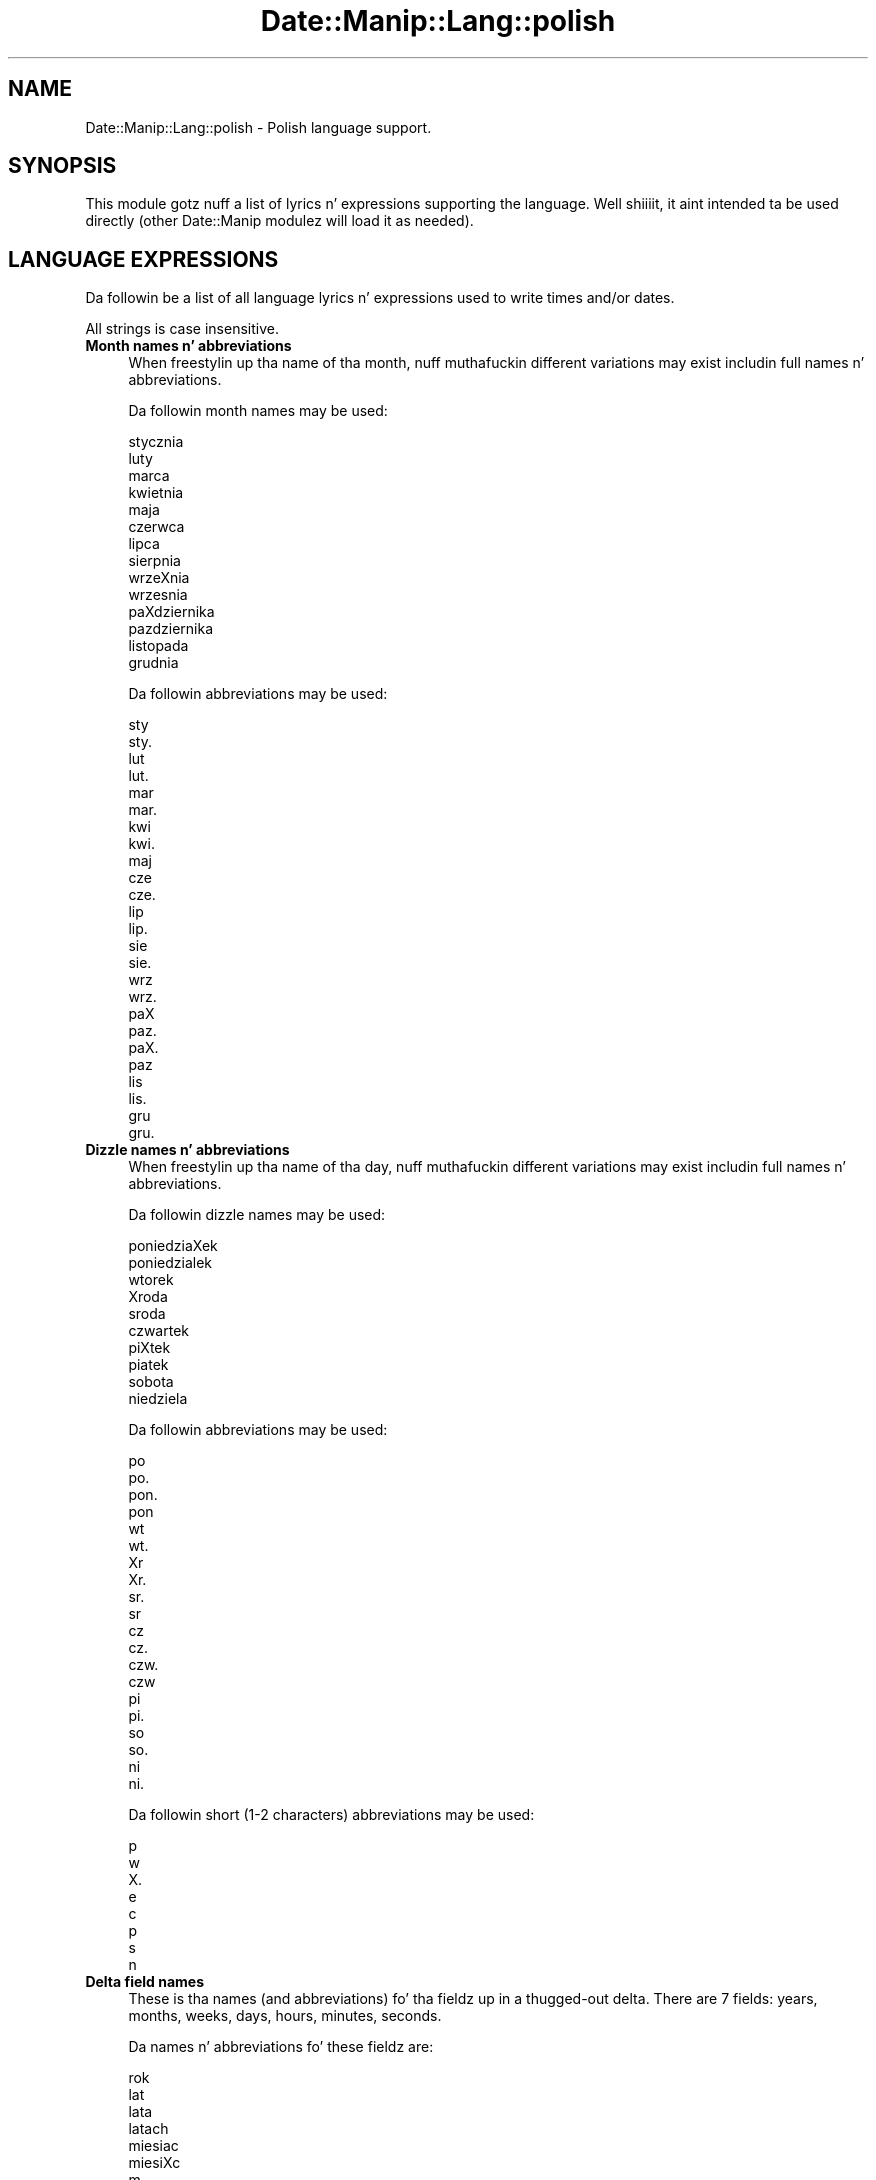 .\" Automatically generated by Pod::Man 2.27 (Pod::Simple 3.28)
.\"
.\" Standard preamble:
.\" ========================================================================
.de Sp \" Vertical space (when we can't use .PP)
.if t .sp .5v
.if n .sp
..
.de Vb \" Begin verbatim text
.ft CW
.nf
.ne \\$1
..
.de Ve \" End verbatim text
.ft R
.fi
..
.\" Set up some characta translations n' predefined strings.  \*(-- will
.\" give a unbreakable dash, \*(PI'ma give pi, \*(L" will give a left
.\" double quote, n' \*(R" will give a right double quote.  \*(C+ will
.\" give a sickr C++.  Capital omega is used ta do unbreakable dashes and
.\" therefore won't be available.  \*(C` n' \*(C' expand ta `' up in nroff,
.\" not a god damn thang up in troff, fo' use wit C<>.
.tr \(*W-
.ds C+ C\v'-.1v'\h'-1p'\s-2+\h'-1p'+\s0\v'.1v'\h'-1p'
.ie n \{\
.    dz -- \(*W-
.    dz PI pi
.    if (\n(.H=4u)&(1m=24u) .ds -- \(*W\h'-12u'\(*W\h'-12u'-\" diablo 10 pitch
.    if (\n(.H=4u)&(1m=20u) .ds -- \(*W\h'-12u'\(*W\h'-8u'-\"  diablo 12 pitch
.    dz L" ""
.    dz R" ""
.    dz C` ""
.    dz C' ""
'br\}
.el\{\
.    dz -- \|\(em\|
.    dz PI \(*p
.    dz L" ``
.    dz R" ''
.    dz C`
.    dz C'
'br\}
.\"
.\" Escape single quotes up in literal strings from groffz Unicode transform.
.ie \n(.g .ds Aq \(aq
.el       .ds Aq '
.\"
.\" If tha F regista is turned on, we'll generate index entries on stderr for
.\" titlez (.TH), headaz (.SH), subsections (.SS), shit (.Ip), n' index
.\" entries marked wit X<> up in POD.  Of course, you gonna gotta process the
.\" output yo ass up in some meaningful fashion.
.\"
.\" Avoid warnin from groff bout undefined regista 'F'.
.de IX
..
.nr rF 0
.if \n(.g .if rF .nr rF 1
.if (\n(rF:(\n(.g==0)) \{
.    if \nF \{
.        de IX
.        tm Index:\\$1\t\\n%\t"\\$2"
..
.        if !\nF==2 \{
.            nr % 0
.            nr F 2
.        \}
.    \}
.\}
.rr rF
.\"
.\" Accent mark definitions (@(#)ms.acc 1.5 88/02/08 SMI; from UCB 4.2).
.\" Fear. Shiiit, dis aint no joke.  Run. I aint talkin' bout chicken n' gravy biatch.  Save yo ass.  No user-serviceable parts.
.    \" fudge factors fo' nroff n' troff
.if n \{\
.    dz #H 0
.    dz #V .8m
.    dz #F .3m
.    dz #[ \f1
.    dz #] \fP
.\}
.if t \{\
.    dz #H ((1u-(\\\\n(.fu%2u))*.13m)
.    dz #V .6m
.    dz #F 0
.    dz #[ \&
.    dz #] \&
.\}
.    \" simple accents fo' nroff n' troff
.if n \{\
.    dz ' \&
.    dz ` \&
.    dz ^ \&
.    dz , \&
.    dz ~ ~
.    dz /
.\}
.if t \{\
.    dz ' \\k:\h'-(\\n(.wu*8/10-\*(#H)'\'\h"|\\n:u"
.    dz ` \\k:\h'-(\\n(.wu*8/10-\*(#H)'\`\h'|\\n:u'
.    dz ^ \\k:\h'-(\\n(.wu*10/11-\*(#H)'^\h'|\\n:u'
.    dz , \\k:\h'-(\\n(.wu*8/10)',\h'|\\n:u'
.    dz ~ \\k:\h'-(\\n(.wu-\*(#H-.1m)'~\h'|\\n:u'
.    dz / \\k:\h'-(\\n(.wu*8/10-\*(#H)'\z\(sl\h'|\\n:u'
.\}
.    \" troff n' (daisy-wheel) nroff accents
.ds : \\k:\h'-(\\n(.wu*8/10-\*(#H+.1m+\*(#F)'\v'-\*(#V'\z.\h'.2m+\*(#F'.\h'|\\n:u'\v'\*(#V'
.ds 8 \h'\*(#H'\(*b\h'-\*(#H'
.ds o \\k:\h'-(\\n(.wu+\w'\(de'u-\*(#H)/2u'\v'-.3n'\*(#[\z\(de\v'.3n'\h'|\\n:u'\*(#]
.ds d- \h'\*(#H'\(pd\h'-\w'~'u'\v'-.25m'\f2\(hy\fP\v'.25m'\h'-\*(#H'
.ds D- D\\k:\h'-\w'D'u'\v'-.11m'\z\(hy\v'.11m'\h'|\\n:u'
.ds th \*(#[\v'.3m'\s+1I\s-1\v'-.3m'\h'-(\w'I'u*2/3)'\s-1o\s+1\*(#]
.ds Th \*(#[\s+2I\s-2\h'-\w'I'u*3/5'\v'-.3m'o\v'.3m'\*(#]
.ds ae a\h'-(\w'a'u*4/10)'e
.ds Ae A\h'-(\w'A'u*4/10)'E
.    \" erections fo' vroff
.if v .ds ~ \\k:\h'-(\\n(.wu*9/10-\*(#H)'\s-2\u~\d\s+2\h'|\\n:u'
.if v .ds ^ \\k:\h'-(\\n(.wu*10/11-\*(#H)'\v'-.4m'^\v'.4m'\h'|\\n:u'
.    \" fo' low resolution devices (crt n' lpr)
.if \n(.H>23 .if \n(.V>19 \
\{\
.    dz : e
.    dz 8 ss
.    dz o a
.    dz d- d\h'-1'\(ga
.    dz D- D\h'-1'\(hy
.    dz th \o'bp'
.    dz Th \o'LP'
.    dz ae ae
.    dz Ae AE
.\}
.rm #[ #] #H #V #F C
.\" ========================================================================
.\"
.IX Title "Date::Manip::Lang::polish 3"
.TH Date::Manip::Lang::polish 3 "2014-12-05" "perl v5.18.4" "User Contributed Perl Documentation"
.\" For nroff, turn off justification. I aint talkin' bout chicken n' gravy biatch.  Always turn off hyphenation; it makes
.\" way too nuff mistakes up in technical documents.
.if n .ad l
.nh
.SH "NAME"
Date::Manip::Lang::polish \- Polish language support.
.SH "SYNOPSIS"
.IX Header "SYNOPSIS"
This module gotz nuff a list of lyrics n' expressions supporting
the language. Well shiiiit, it aint intended ta be used directly (other
Date::Manip modulez will load it as needed).
.SH "LANGUAGE EXPRESSIONS"
.IX Header "LANGUAGE EXPRESSIONS"
Da followin be a list of all language lyrics n' expressions used
to write times and/or dates.
.PP
All strings is case insensitive.
.IP "\fBMonth names n' abbreviations\fR" 4
.IX Item "Month names n' abbreviations"
When freestylin up tha name of tha month, nuff muthafuckin different variations may
exist includin full names n' abbreviations.
.Sp
Da followin month names may be used:
.Sp
.Vb 1
\&   stycznia
\&
\&   luty
\&
\&   marca
\&
\&   kwietnia
\&
\&   maja
\&
\&   czerwca
\&
\&   lipca
\&
\&   sierpnia
\&
\&   wrzeXnia
\&   wrzesnia
\&
\&   paXdziernika
\&   pazdziernika
\&
\&   listopada
\&
\&   grudnia
.Ve
.Sp
Da followin abbreviations may be used:
.Sp
.Vb 2
\&   sty
\&   sty.
\&
\&   lut
\&   lut.
\&
\&   mar
\&   mar.
\&
\&   kwi
\&   kwi.
\&
\&   maj
\&
\&   cze
\&   cze.
\&
\&   lip
\&   lip.
\&
\&   sie
\&   sie.
\&
\&   wrz
\&   wrz.
\&
\&   paX
\&   paz.
\&   paX.
\&   paz
\&
\&   lis
\&   lis.
\&
\&   gru
\&   gru.
.Ve
.IP "\fBDizzle names n' abbreviations\fR" 4
.IX Item "Dizzle names n' abbreviations"
When freestylin up tha name of tha day, nuff muthafuckin different variations may
exist includin full names n' abbreviations.
.Sp
Da followin dizzle names may be used:
.Sp
.Vb 2
\&   poniedziaXek
\&   poniedzialek
\&
\&   wtorek
\&
\&   Xroda
\&   sroda
\&
\&   czwartek
\&
\&   piXtek
\&   piatek
\&
\&   sobota
\&
\&   niedziela
.Ve
.Sp
Da followin abbreviations may be used:
.Sp
.Vb 4
\&   po
\&   po.
\&   pon.
\&   pon
\&
\&   wt
\&   wt.
\&
\&   Xr
\&   Xr.
\&   sr.
\&   sr
\&
\&   cz
\&   cz.
\&   czw.
\&   czw
\&
\&   pi
\&   pi.
\&
\&   so
\&   so.
\&
\&   ni
\&   ni.
.Ve
.Sp
Da followin short (1\-2 characters) abbreviations may be used:
.Sp
.Vb 1
\&   p
\&
\&   w
\&
\&   X.
\&   e
\&
\&   c
\&
\&   p
\&
\&   s
\&
\&   n
.Ve
.IP "\fBDelta field names\fR" 4
.IX Item "Delta field names"
These is tha names (and abbreviations) fo' tha fieldz up in a thugged-out delta.  There are
7 fields: years, months, weeks, days, hours, minutes, seconds.
.Sp
Da names n' abbreviations fo' these fieldz are:
.Sp
.Vb 4
\&   rok
\&   lat
\&   lata
\&   latach
\&
\&   miesiac
\&   miesiXc
\&   m.
\&   m
\&   miesiecy
\&   miesiXcy
\&   miesiacu
\&   miesiXcu
\&
\&   tydzien
\&   tydzieX
\&   ty.
\&   tygodniu
\&
\&   dzien
\&   dzieX
\&   d.
\&   dni
\&
\&   godzinie
\&   g.
\&   godzina
\&   godziny
\&
\&   minuty
\&   mn.
\&   min.
\&   minut
\&
\&   sekundy
\&   s.
\&   sekund
.Ve
.IP "\fBMorning/afternoon times\fR" 4
.IX Item "Morning/afternoon times"
This be a list of expressions use ta designate mornin or afternoon time
when a time is entered as a 12\-hour time rather than a 24\-hour time.
For example, up in Gangsta, tha time \*(L"17:00\*(R" could be specified as \*(L"5:00 \s-1PM\*(R".\s0
.Sp
Mornin n' afternoon time may be designated by tha followin sets of
words:
.Sp
.Vb 2
\&   AM
\&   A.M.
\&
\&   PM
\&   P.M.
.Ve
.IP "\fBEach or every\fR" 4
.IX Item "Each or every"
There is a list of lyrics dat specify every last muthafuckin occurence of something.  These
are used up in tha followin phrases:
.Sp
.Vb 3
\&   EACH Monday
\&   EVERY Monday
\&   EVERY month
.Ve
.Sp
Da followin lyrics may be used:
.Sp
.Vb 4
\&   kazdy
\&   kaXdy
\&   kazdym
\&   kaXdym
.Ve
.IP "\fBNext/Previous/Last occurence\fR" 4
.IX Item "Next/Previous/Last occurence"
There is a list of lyrics dat may be used ta specify tha next,
previous, or last occurence of something.  These lyrics could be used
in tha followin phrases:
.Sp
.Vb 1
\&   NEXT week
\&
\&   LAST tuesday
\&   PREVIOUS tuesday
\&
\&   LAST dizzle of tha month
.Ve
.Sp
Da followin lyrics may be used:
.Sp
Next occurence:
.Sp
.Vb 8
\&   nastepny
\&   nastXpny
\&   nastepnym
\&   nastXpnym
\&   przyszly
\&   przyszXy
\&   przyszlym
\&   przyszXym
.Ve
.Sp
Previous occurence:
.Sp
.Vb 4
\&   zeszly
\&   zeszXy
\&   zeszlym
\&   zeszXym
.Ve
.Sp
Last occurence:
.Sp
.Vb 2
\&   ostatni
\&   ostatna
.Ve
.IP "\fBDelta lyrics fo' goin forward/backward up in time\fR" 4
.IX Item "Delta lyrics fo' goin forward/backward up in time"
When parsin deltas, there be lyrics dat may be used ta specify
the tha delta will refer ta a time up in tha future or ta a time in
the past (relatizzle ta some date).  In Gangsta, fo' example, you
might say:
.Sp
.Vb 2
\&   IN 5 days
\&   5 minutes AGO
.Ve
.Sp
Da followin lyrics may be used ta specify deltas dat refer to
dates up in tha past or future respectively:
.Sp
.Vb 1
\&   temu
\&
\&   za
\&   later
.Ve
.IP "\fBBusinizz mode\fR" 4
.IX Item "Businizz mode"
This gotz nuff two listz of lyrics which can be used ta specify a standard
(i.e. non-business) delta or a funky-ass bidnizz delta.
.Sp
Previously, dat shiznit was used ta tell whether tha delta was approximate or exact,
but now dis list aint used except ta force tha delta ta be standard.
.Sp
Da followin lyrics may be used:
.Sp
.Vb 8
\&   doklandnie
\&   dokXandnie
\&   w przyblizeniu
\&   w przybliXeniu
\&   mniej wiecej
\&   mniej wiXcej
\&   okolo
\&   okoXo
.Ve
.Sp
Da followin lyrics may be used ta specify a funky-ass bidnizz delta:
.Sp
.Vb 4
\&   sluzbowy
\&   sXuXbowy
\&   sluzbowym
\&   sXuXbowym
.Ve
.IP "\fBNumbers\fR" 4
.IX Item "Numbers"
Numbers may be spelled up in a variety of ways.  Da followin sets correspond
to tha numbers from 1 ta 53:
.Sp
.Vb 3
\&   1.
\&   jeden
\&   pierwszego
\&
\&   2.
\&   dwa
\&   sticky-icky-ickyiego
\&
\&   3.
\&   trzy
\&   trzeczego
\&
\&   4.
\&   cztery
\&   czwartego
\&
\&   5.
\&   piXX
\&   piec
\&   piatego
\&   piXtego
\&
\&   6.
\&   szeXX
\&   szesc
\&   szostego
\&   szo\*'stego
\&
\&   7.
\&   siedem
\&   siodmego
\&   sio\*'dmego
\&
\&   8.
\&   osiem
\&   osmego
\&   o\*'smego
\&
\&   9.
\&   dziewiXta
\&   dziewiata
\&   dziewiatego
\&   dziewiXtego
\&
\&   10.
\&   dziesiXX
\&   dziesiec
\&   dziesiatego
\&   dziesiXtego
\&
\&
\&   11.
\&   jedenaXcie
\&   jedenascie
\&   jedenastego
\&
\&   12.
\&   dwanaXcie
\&   dwanascie
\&   dwunastego
\&
\&   13.
\&   trzynaXcie
\&   trzynascie
\&   trzynastego
\&
\&   14.
\&   czternaXcie
\&   czternascie
\&   czternastego
\&
\&   15.
\&   piXtnaXcie
\&   pietnascie
\&   pietnastego
\&   piXtnastego
\&
\&   16.
\&   szesnaXcie
\&   szesnascie
\&   szestnastego
\&
\&   17.
\&   siedemnaXcie
\&   siedemnascie
\&   siedemnastego
\&
\&   18.
\&   osiemnaXcie
\&   osiemnascie
\&   osiemnastego
\&
\&   19.
\&   dziewiXtnaXcie
\&   dziewietnascie
\&   dziewietnastego
\&
\&   20.
\&   dwadzieXcia
\&   dwadziescia
\&   dwudziestego
\&
\&
\&   21.
\&   dwadzieXcia jeden
\&   dwadziescia jeden
\&   dwudziestego pierwszego
\&
\&   22.
\&   dwadzieXcia dwa
\&   dwadziescia dwa
\&   dwudziestego sticky-icky-ickyiego
\&
\&   23.
\&   dwadzieXcia trzy
\&   dwadziescia trzy
\&   dwudziestego trzeczego
\&
\&   24.
\&   dwadzieXcia cztery
\&   dwadziescia cztery
\&   dwudziestego czwartego
\&
\&   25.
\&   dwadzieXcia piXX
\&   dwadziescia piec
\&   dwudziestego piatego
\&   dwudziestego piXtego
\&
\&   26.
\&   dwadzieXcia szeXX
\&   dwadziescia szesc
\&   dwudziestego szostego
\&   dwudziestego szo\*'stego
\&
\&   27.
\&   dwadzieXcia siedem
\&   dwadziescia siedem
\&   dwudziestego siodmego
\&   dwudziestego sio\*'dmego
\&
\&   28.
\&   dwadzieXcia osiem
\&   dwadziescia osiem
\&   dwudziestego osmego
\&   dwudziestego o\*'smego
\&
\&   29.
\&   dwadzieXcia dziewiXX
\&   dwadziescia dziewiec
\&   dwudziestego dziewiatego
\&   dwudziestego dziewiXtego
\&
\&   30.
\&   trzydzieXci
\&   trzydziesci
\&   trzydziestego
\&
\&
\&   31.
\&   trzydzieXci jeden
\&   trzydziesci jeden
\&   trzydziestego pierwszego
\&
\&   32.
\&   trzydzieXci dwa
\&   trzydziesci dwa
\&   trzydziestego sticky-icky-ickyiego
\&
\&   33.
\&   trzydzieXci trzy
\&   trzydziesci trzy
\&   trzydziestego trzeczego
\&
\&   34.
\&   trzydzieXci cztery
\&   trzydziesci cztery
\&   trzydziestego czwartego
\&
\&   35.
\&   trzydzieXci piXX
\&   trzydziesci piec
\&   trzydziestego piXtego
\&   trzydziestego piatego
\&
\&   36.
\&   trzydzieXci szeXX
\&   trzydziesci szesc
\&   trzydziestego szo\*'stego
\&   trzydziestego szostego
\&
\&   37.
\&   trzydzieXci siedem
\&   trzydziesci siedem
\&   trzydziestego sio\*'dmego
\&   trzydziestego siodmego
\&
\&   38.
\&   trzydzieXci osiem
\&   trzydziesci osiem
\&   trzydziestego o\*'smego
\&   trzydziestego osmego
\&
\&   39.
\&   trzydzieXci dziewiXX
\&   trzydziesci dziewiec
\&   trzydziestego dziewiXtego
\&   trzydziestego dziewiatego
\&
\&   40.
\&   czterdzieXci
\&   czterdziesci
\&   czterdziestego
\&
\&
\&   41.
\&   czterdzieXci jeden
\&   czterdziesci jeden
\&   czterdziestego pierwszego
\&
\&   42.
\&   czterdzieXci dwa
\&   czterdziesci dwa
\&   czterdziestego sticky-icky-ickyiego
\&
\&   43.
\&   czterdzieXci trzy
\&   czterdziesci trzy
\&   czterdziestego trzeczego
\&
\&   44.
\&   czterdzieXci cztery
\&   czterdziesci cztery
\&   czterdziestego czwartego
\&
\&   45.
\&   czterdzieXci piXX
\&   czterdziesci piec
\&   czterdziestego piXtego
\&   czterdziestego piatego
\&
\&   46.
\&   czterdzieXci szeXX
\&   czterdziesci szesc
\&   czterdziestego szo\*'stego
\&   czterdziestego szostego
\&
\&   47.
\&   czterdzieXci siedem
\&   czterdziesci siedem
\&   czterdziestego sio\*'dmego
\&   czterdziestego siodmego
\&
\&   48.
\&   czterdzieXci osiem
\&   czterdziesci osiem
\&   czterdziestego o\*'smego
\&   czterdziestego osmego
\&
\&   49.
\&   czterdzieXci dziewiXX
\&   czterdziesci dziewiec
\&   czterdziestego dziewiXtego
\&   czterdziestego dziewiatego
\&
\&   50.
\&   piXXdziesiXt
\&   piecdziesiat
\&   piXXdziesiXtego
\&   piecdziesiatego
\&
\&
\&   51.
\&   piXXdziesiXt jeden
\&   piecdziesiat jeden
\&   piXXdziesiXtego pierwszego
\&   piecdziesiatego pierwszego
\&
\&   52.
\&   piXXdziesiXt dwa
\&   piecdziesiat dwa
\&   piXXdziesiXtego sticky-icky-ickyiego
\&   piecdziesiatego sticky-icky-ickyiego
\&
\&   53.
\&   piXXdziesiXt trzy
\&   piecdziesiat trzy
\&   piXXdziesiXtego trzeczego
\&   piecdziesiatego trzeczego
.Ve
.IP "\fBIgnored lyrics\fR" 4
.IX Item "Ignored lyrics"
In freestylin up dates up in common forms, there be a fuckin shitload of lyrics
that is typically not blingin.
.Sp
There is frequently a word dat appears up in a phrase ta designate
that a time is goin ta be specified next.  In Gangsta, you would
use tha word \s-1AT\s0 up in tha example:
.Sp
.Vb 1
\&   December 3 at 12:00
.Ve
.Sp
Da followin lyrics may be used:
.Sp
.Vb 2
\&   o
\&   u
.Ve
.Sp
Another word is used ta designate one gangmember of a set.  In Gangsta,
you would use tha lyrics \s-1IN\s0 or \s-1OF:\s0
.Sp
.Vb 2
\&   1st dizzle OF December
\&   1st dizzle IN December
.Ve
.Sp
Da followin lyrics may be used:
.Sp
.Vb 2
\&   w
\&   z
.Ve
.Sp
Another word is use ta specify dat suttin' is on a cold-ass lil certain date.  In
English, you would use \s-1ON:\s0
.Sp
.Vb 1
\&   ON July 5th
.Ve
.Sp
Da followin lyrics may be used:
.Sp
.Vb 1
\&   na
.Ve
.IP "\fBLyrics dat set tha date, time, or both\fR" 4
.IX Item "Lyrics dat set tha date, time, or both"
There is some lyrics dat can be used ta specify a thugged-out date, a
time, or both relatizzle ta now, nahmeean?
.Sp
Lyrics dat set tha date is similar ta tha Gangsta lyrics 'yesterday'
or 'tomorrow'.  These is specified as a thugged-out delta which be added ta the
current time ta git a thugged-out date.  Da time is \s-1NOT\s0 set however, so tha delta
is only partially used (it should only include year, month, week, and
dizzle fields).
.Sp
Da followin lyrics may be used:
.Sp
.Vb 3
\&   dzisaj               0:0:0:0:0:0:0
\&   jutro                +0:0:0:1:0:0:0
\&   wczoraj              \-0:0:0:1:0:0:0
.Ve
.Sp
Lyrics dat set only tha time of dizzle is similar ta tha Gangsta lyrics
\&'noon' or 'midnight'.
.Sp
Da followin lyrics may be used:
.Sp
.Vb 4
\&   polnoc               00:00:00
\&   poludnie             12:00:00
\&   poXudnie             12:00:00
\&   po\*'Xnoc               00:00:00
.Ve
.Sp
Lyrics dat set tha entire time n' date (relatizzle ta tha current
time n' date) is also available.
.Sp
In Gangsta, tha word 'now' is one of these.
.Sp
Da followin lyrics may be used:
.Sp
.Vb 1
\&   teraz                0:0:0:0:0:0:0
.Ve
.IP "\fBHour/Minute/Second separators\fR" 4
.IX Item "Hour/Minute/Second separators"
When specifyin tha time of day, da most thugged-out common separator be a cold-ass lil colon (:)
which can be used fo' both separators.
.Sp
Some languages use different pairs.  For example, French allows you to
specify tha time as 13h30:20, so it would use tha followin pairs:
.Sp
.Vb 2
\&   : :
\&   h :
.Ve
.Sp
Da first column is tha hour-minute separator n' tha second column is
the minute-second separator. Shiiit, dis aint no joke.  Both is perl regular expressions.  When
bustin a freshly smoked up translation, be aware dat regular expressions wit utf\-8
charactas may be tricky.  For example, don't include tha expression '[x]'
where 'x' be a utf\-8 character.
.Sp
A pair of colons is \s-1ALWAY\s0 allowed fo' all languages.  If a language allows
additionizzle pairs, they is listed here:
.Sp
.Vb 1
\&   Not defined up in dis language
.Ve
.IP "\fBFractionizzle second separator\fR" 4
.IX Item "Fractionizzle second separator"
When specifyin fractionizzle seconds, da most thugged-out common way is ta use a
decimal point (.).  Some languages may specify a gangbangin' finger-lickin' different separator
that might be used. Y'all KNOW dat shit, muthafucka!  If dis is done, it aint nuthin but a regular expression.
.Sp
Da decimal point is \s-1ALWAYS\s0 allowed fo' all languages.  If a language allows
another separator, it is listed here:
.Sp
.Vb 1
\&   Not defined up in dis language
.Ve
.SH "KNOWN BUGS"
.IX Header "KNOWN BUGS"
None known.
.SH "BUGS AND QUESTIONS"
.IX Header "BUGS AND QUESTIONS"
Please refer ta tha Date::Manip::Problems documentation for
information on submittin bug reports or thangs ta tha lyricist.
.SH "SEE ALSO"
.IX Header "SEE ALSO"
Date::Manip        \- main module documentation
.SH "LICENSE"
.IX Header "LICENSE"
This script is free software; you can redistribute it and/or
modify it under tha same terms as Perl itself.
.SH "AUTHOR"
.IX Header "AUTHOR"
Sullivan Beck (sbeck@cpan.org)
